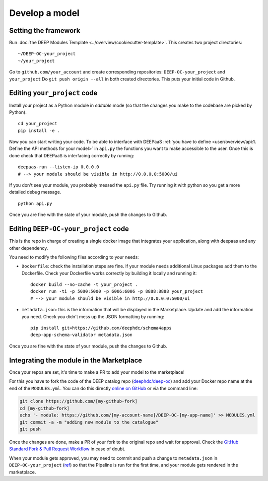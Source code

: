 .. highlight:: console

Develop a model
===============

Setting the framework
---------------------

Run :doc:`the DEEP Modules Template <../overview/cookiecutter-template>`.
This creates two project directories:
::

    ~/DEEP-OC-your_project
    ~/your_project

Go to ``github.com/your_account`` and create corresponding repositories: ``DEEP-OC-your_project`` and ``your_project``
Do ``git push origin --all`` in both created directories. This puts your initial code in Github.


Editing ``your_project`` code
-----------------------------

Install your project as a Python module in `editable` mode (so that the changes you make to the codebase are picked by Python).
::

    cd your_project
    pip install -e .

Now you can start writing your code. To be able to interface with DEEPaaS
:ref:`you have to define <user/overview/api:1. Define the API methods for your model>` in ``api.py`` the
functions you want to make accessible to the user.
Once this is done check that DEEPaaS is interfacing correctly by running:
::

    deepaas-run --listen-ip 0.0.0.0
    # --> your module should be visible in http://0.0.0.0:5000/ui

If you don't see your module, you probably messed the ``api.py`` file.
Try running it with python so you get a more detailed debug message.
::

    python api.py

Once you are fine with the state of your module, push the changes to Github.


Editing ``DEEP-OC-your_project`` code
-------------------------------------

This is the repo in charge of creating a single docker image that integrates
your application, along with deepaas and any other dependency.

You need to modify the following files according to your needs:

* ``Dockerfile``: check the installation steps are fine. If your module needs additional
  Linux packages add them to the Dockerfile.
  Check your Dockerfile works correctly by building it locally and running it:
  ::

    docker build --no-cache -t your_project .
    docker run -ti -p 5000:5000 -p 6006:6006 -p 8888:8888 your_project
    # --> your module should be visible in http://0.0.0.0:5000/ui

* ``metadata.json``: this is the information that will be displayed in the Marketplace.
  Update and add the information you need.
  Check you didn't mess up the JSON formatting by running:
  ::

    pip install git+https://github.com/deephdc/schema4apps
    deep-app-schema-validator metadata.json

Once you are fine with the state of your module, push the changes to Github.


Integrating the module in the Marketplace
-----------------------------------------

Once your repos are set, it's time to make a PR to add your model to the marketplace!

For this you have to fork the code of the DEEP catalog repo (`deephdc/deep-oc <https://github.com/deephdc/deep-oc>`_)
and add your Docker repo name at the end of the ``MODULES.yml``.
You can do this directly `online on GitHub <https://github.com/deephdc/deep-oc/edit/master/MODULES.yml>`_ or via the command line:

.. code-block:: console

    git clone https://github.com/[my-github-fork]
    cd [my-github-fork]
    echo '- module: https://github.com/[my-account-name]/DEEP-OC-[my-app-name]' >> MODULES.yml
    git commit -a -m "adding new module to the catalogue"
    git push

Once the changes are done, make a PR of your fork to the original repo and wait for approval.
Check the `GitHub Standard Fork & Pull Request Workflow <https://gist.github.com/Chaser324/ce0505fbed06b947d962>`_ in case of doubt.

When your module gets approved, you may need to commit and push a change to ``metadata.json``
in ``DEEP-OC-your_project`` (`ref <https://github.com/deephdc/DEEP-OC-demo_app/blob/726e068d54a05839abe8aef741b3ace8a078ae6f/Jenkinsfile#L104>`__)
so that the Pipeline is run for the first time, and your module gets rendered in the marketplace.
